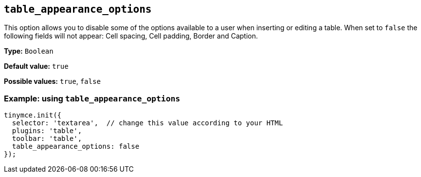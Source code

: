 [[table_appearance_options]]
== `+table_appearance_options+`

This option allows you to disable some of the options available to a user when inserting or editing a table. When set to `+false+` the following fields will not appear: Cell spacing, Cell padding, Border and Caption.

*Type:* `+Boolean+`

*Default value:* `+true+`

*Possible values:* `+true+`, `+false+`

=== Example: using `+table_appearance_options+`

[source,js]
----
tinymce.init({
  selector: 'textarea',  // change this value according to your HTML
  plugins: 'table',
  toolbar: 'table',
  table_appearance_options: false
});
----
